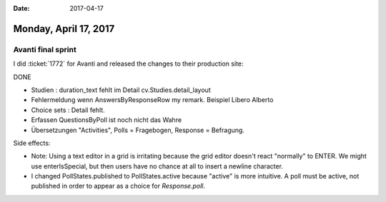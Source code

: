 :date: 2017-04-17

======================
Monday, April 17, 2017
======================

Avanti final sprint
===================

I did :ticket:`1772` for Avanti and released the changes to their
production site:

DONE

- Studien :  duration_text fehlt im Detail
  cv.Studies.detail_layout
  
- Fehlermeldung wenn AnswersByResponseRow my remark.
  Beispiel Libero Alberto

- Choice sets : Detail fehlt.

- Erfassen QuestionsByPoll ist noch nicht das Wahre

- Übersetzungen "Activities", Polls = Fragebogen, Response = Befragung.
  
Side effects:

- Note: Using a text editor in a grid is irritating because the grid
  editor doesn't react "normally" to ENTER. We might use
  enterIsSpecial, but then users have no chance at all to insert a
  newline character.

- I changed PollStates.published to PollStates.active because "active"
  is more intuitive. A poll must be active, not published in order to
  appear as a choice for `Response.poll`.

